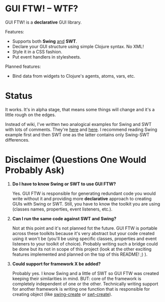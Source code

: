 * GUI FTW! -- WTF?

  GUI FTW! is a *declarative* GUI library.

  Features:
  - Supports both *Swing* _and_ *SWT*.
  - Declare your GUI structure using simple Clojure syntax. No XML!
  - Style it in a CSS fashion.
  - Put event handlers in stylesheets.

  Planned features:
  - Bind data from widgets to Clojure's agents, atoms, vars, etc.

* Status

  It works. It's in alpha stage, that means some things will change
  and it's a little rough on the edges.

  Instead of wiki, I've written two analogical examples for Swing and
  SWT with lots of comments. They're [[https://github.com/santamon/GUIFTW/blob/master/src/guiftw/examples/swing/basic.clj][here]] and [[https://github.com/santamon/GUIFTW/blob/master/src/guiftw/examples/swt/basic.clj][here]]. I recommend
  reading Swing example first and then SWT one as the latter contains
  only Swing-SWT differences.

* Disclaimer (Questions One Would Probably Ask)

  1. *Do I have to know Swing or SWT to use GUI FTW?*

     Yes. GUI FTW is responsible for generating redundant code you
     would write without it and providing more *declarative* approach
     to creating GUIs with Swing or SWT. Still, you have to know the
     toolkit you are using (classes names, properties, event
     listeners, etc.).

  2. *Can I run the same code against SWT and Swing?*
     
     Not at this point and it's not planned fot the future. GUI FTW is
     portable across these toolkits because it's very abstract but
     your code created using it won't be (you'll be using specific
     classes, properties and event listeners to your toolkit of
     choice). Probably writing such a bridge could be done but its not
     in scope of this project (look at the other exciting features
     implemented and planned on the top of this README! ;) ).

  3. *Could support for framework X be added?*

     Probably yes. I know Swing and a little of SWT so GUI FTW was
     created keeping their similarities in mind. BUT: core of the
     framework is completely independent of one or the
     other. Technically writing support for another framework is
     writing one function that is responsible for creating object
     (like [[https://github.com/santamon/GUIFTW/blob/master/src/guiftw/swing.clj][swing-create]] or [[https://github.com/santamon/GUIFTW/blob/master/src/guiftw/swt.clj][swt-create]]).
